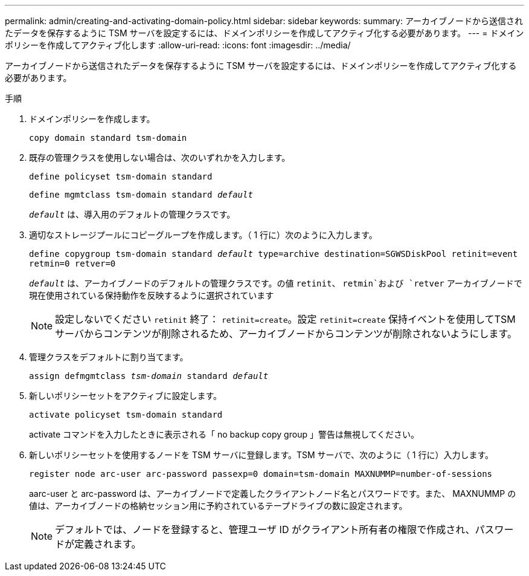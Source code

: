 ---
permalink: admin/creating-and-activating-domain-policy.html 
sidebar: sidebar 
keywords:  
summary: アーカイブノードから送信されたデータを保存するように TSM サーバを設定するには、ドメインポリシーを作成してアクティブ化する必要があります。 
---
= ドメインポリシーを作成してアクティブ化します
:allow-uri-read: 
:icons: font
:imagesdir: ../media/


[role="lead"]
アーカイブノードから送信されたデータを保存するように TSM サーバを設定するには、ドメインポリシーを作成してアクティブ化する必要があります。

.手順
. ドメインポリシーを作成します。
+
`copy domain standard tsm-domain`

. 既存の管理クラスを使用しない場合は、次のいずれかを入力します。
+
`define policyset tsm-domain standard`

+
`define mgmtclass tsm-domain standard _default_`

+
`_default_` は、導入用のデフォルトの管理クラスです。

. 適切なストレージプールにコピーグループを作成します。（ 1 行に）次のように入力します。
+
`define copygroup tsm-domain standard _default_ type=archive destination=SGWSDiskPool retinit=event retmin=0 retver=0`

+
`_default_` は、アーカイブノードのデフォルトの管理クラスです。の値 `retinit`、 `retmin`および `retver` アーカイブノードで現在使用されている保持動作を反映するように選択されています

+

NOTE: 設定しないでください `retinit` 終了： `retinit=create`。設定 `retinit=create` 保持イベントを使用してTSMサーバからコンテンツが削除されるため、アーカイブノードからコンテンツが削除されないようにします。

. 管理クラスをデフォルトに割り当てます。
+
`assign defmgmtclass _tsm-domain_ standard _default_`

. 新しいポリシーセットをアクティブに設定します。
+
`activate policyset tsm-domain standard`

+
activate コマンドを入力したときに表示される「 no backup copy group 」警告は無視してください。

. 新しいポリシーセットを使用するノードを TSM サーバに登録します。TSM サーバで、次のように（ 1 行に）入力します。
+
`register node arc-user arc-password passexp=0 domain=tsm-domain MAXNUMMP=number-of-sessions`

+
aarc-user と arc-password は、アーカイブノードで定義したクライアントノード名とパスワードです。また、 MAXNUMMP の値は、アーカイブノードの格納セッション用に予約されているテープドライブの数に設定されます。

+

NOTE: デフォルトでは、ノードを登録すると、管理ユーザ ID がクライアント所有者の権限で作成され、パスワードが定義されます。



